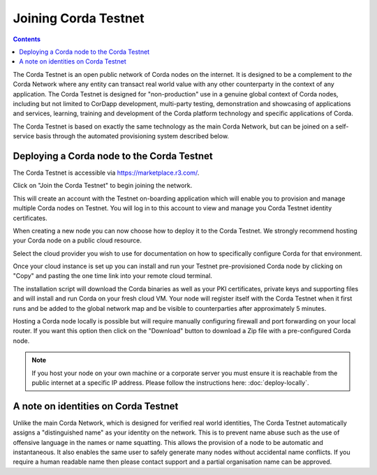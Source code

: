 Joining Corda Testnet
=====================

.. contents::

The Corda Testnet is an open public network of Corda nodes on the internet. It is designed to be a complement to *the* Corda Network where any entity can transact real world value with any other counterparty in the context of any application. The Corda Testnet is designed for "non-production" use in a genuine global context of Corda nodes, including but not limited to CorDapp development, multi-party testing, demonstration and showcasing of applications and services, learning, training and development of the Corda platform technology and specific applications of Corda.

The Corda Testnet is based on exactly the same technology as the main Corda Network, but can be joined on a self-service basis through the automated provisioning system described below.

Deploying a Corda node to the Corda Testnet
-------------------------------------------

The Corda Testnet is accessible via https://marketplace.r3.com/.

.. image:: resources/testnet-landing.png
   :target: https://marketplace.r3.com/network

Click on "Join the Corda Testnet" to begin joining the network.

This will create an account with the Testnet on-boarding application which will enable you to provision and manage multiple Corda nodes on Testnet. You will log in to this account to view and manage you Corda Testnet identity certificates.

.. image:: resources/testnet-signup.png


   Fill in the registration form and please read and accept the terms of use, then click Next Step; this will take you to the Testnet dashboard where you can see a list of your nodes as well as create new ones.

When creating a new node you can now choose how to deploy it to the Corda Testnet. We strongly recommend hosting your Corda node on a public cloud resource.

Select the cloud provider you wish to use for documentation on how to specifically configure Corda for that environment. 

.. image:: resources/testnet-platform.png

Once your cloud instance is set up you can install and run your Testnet pre-provisioned Corda node by clicking on "Copy" and pasting the one time link into your remote cloud terminal.
	   
The installation script will download the Corda binaries as well as your PKI certificates, private keys and supporting files and will install and run Corda on your fresh cloud VM. Your node will register itself with the Corda Testnet when it first runs and be added to the global network map and be visible to counterparties after approximately 5 minutes.

Hosting a Corda node locally is possible but will require manually configuring firewall and port forwarding on your local router. If you want this option then click on the "Download" button to download a Zip file with a pre-configured Corda node.

.. note:: If you host your node on your own machine or a corporate server you must ensure it is reachable from the public internet at a specific IP address. Please follow the instructions here: :doc:`deploy-locally`.


A note on identities on Corda Testnet
-------------------------------------

Unlike the main Corda Network, which is designed for verified real world identities, The Corda Testnet automatically assigns a "distinguished name" as your identity on the network. This is to prevent name abuse such as the use of offensive language in the names or name squatting. This allows the provision of a node to be automatic and instantaneous. It also enables the same user to safely generate many nodes without accidental name conflicts. If you require a human readable name then please contact support and a partial organisation name can be approved.

